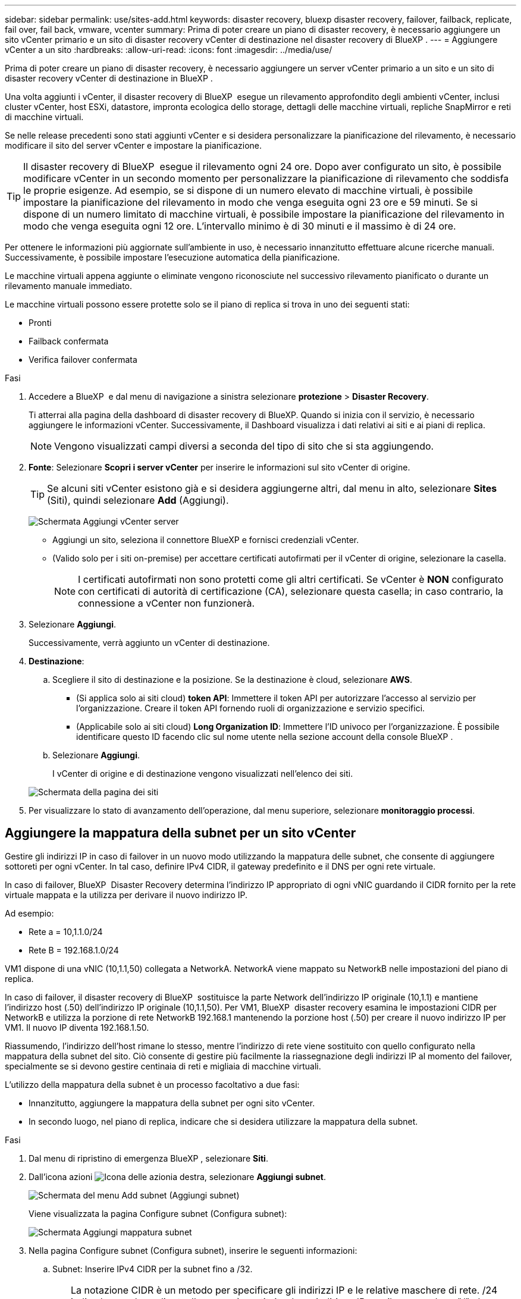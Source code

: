 ---
sidebar: sidebar 
permalink: use/sites-add.html 
keywords: disaster recovery, bluexp disaster recovery, failover, failback, replicate, fail over, fail back, vmware, vcenter 
summary: Prima di poter creare un piano di disaster recovery, è necessario aggiungere un sito vCenter primario e un sito di disaster recovery vCenter di destinazione nel disaster recovery di BlueXP . 
---
= Aggiungere vCenter a un sito
:hardbreaks:
:allow-uri-read: 
:icons: font
:imagesdir: ../media/use/


[role="lead"]
Prima di poter creare un piano di disaster recovery, è necessario aggiungere un server vCenter primario a un sito e un sito di disaster recovery vCenter di destinazione in BlueXP .

Una volta aggiunti i vCenter, il disaster recovery di BlueXP  esegue un rilevamento approfondito degli ambienti vCenter, inclusi cluster vCenter, host ESXi, datastore, impronta ecologica dello storage, dettagli delle macchine virtuali, repliche SnapMirror e reti di macchine virtuali.

Se nelle release precedenti sono stati aggiunti vCenter e si desidera personalizzare la pianificazione del rilevamento, è necessario modificare il sito del server vCenter e impostare la pianificazione.


TIP: Il disaster recovery di BlueXP  esegue il rilevamento ogni 24 ore. Dopo aver configurato un sito, è possibile modificare vCenter in un secondo momento per personalizzare la pianificazione di rilevamento che soddisfa le proprie esigenze. Ad esempio, se si dispone di un numero elevato di macchine virtuali, è possibile impostare la pianificazione del rilevamento in modo che venga eseguita ogni 23 ore e 59 minuti. Se si dispone di un numero limitato di macchine virtuali, è possibile impostare la pianificazione del rilevamento in modo che venga eseguita ogni 12 ore. L'intervallo minimo è di 30 minuti e il massimo è di 24 ore.

Per ottenere le informazioni più aggiornate sull'ambiente in uso, è necessario innanzitutto effettuare alcune ricerche manuali. Successivamente, è possibile impostare l'esecuzione automatica della pianificazione.

Le macchine virtuali appena aggiunte o eliminate vengono riconosciute nel successivo rilevamento pianificato o durante un rilevamento manuale immediato.

Le macchine virtuali possono essere protette solo se il piano di replica si trova in uno dei seguenti stati:

* Pronti
* Failback confermata
* Verifica failover confermata


.Fasi
. Accedere a BlueXP  e dal menu di navigazione a sinistra selezionare *protezione* > *Disaster Recovery*.
+
Ti atterrai alla pagina della dashboard di disaster recovery di BlueXP. Quando si inizia con il servizio, è necessario aggiungere le informazioni vCenter. Successivamente, il Dashboard visualizza i dati relativi ai siti e ai piani di replica.

+

NOTE: Vengono visualizzati campi diversi a seconda del tipo di sito che si sta aggiungendo.

. *Fonte*: Selezionare *Scopri i server vCenter* per inserire le informazioni sul sito vCenter di origine.
+

TIP: Se alcuni siti vCenter esistono già e si desidera aggiungerne altri, dal menu in alto, selezionare *Sites* (Siti), quindi selezionare *Add* (Aggiungi).

+
image:vcenter-add.png["Schermata Aggiungi vCenter server "]

+
** Aggiungi un sito, seleziona il connettore BlueXP e fornisci credenziali vCenter.
** (Valido solo per i siti on-premise) per accettare certificati autofirmati per il vCenter di origine, selezionare la casella.
+

NOTE: I certificati autofirmati non sono protetti come gli altri certificati. Se vCenter è *NON* configurato con certificati di autorità di certificazione (CA), selezionare questa casella; in caso contrario, la connessione a vCenter non funzionerà.



. Selezionare *Aggiungi*.
+
Successivamente, verrà aggiunto un vCenter di destinazione.

. *Destinazione*:
+
.. Scegliere il sito di destinazione e la posizione. Se la destinazione è cloud, selezionare *AWS*.
+
*** (Si applica solo ai siti cloud) *token API*: Immettere il token API per autorizzare l'accesso al servizio per l'organizzazione. Creare il token API fornendo ruoli di organizzazione e servizio specifici.
*** (Applicabile solo ai siti cloud) *Long Organization ID*: Immettere l'ID univoco per l'organizzazione. È possibile identificare questo ID facendo clic sul nome utente nella sezione account della console BlueXP .


.. Selezionare *Aggiungi*.
+
I vCenter di origine e di destinazione vengono visualizzati nell'elenco dei siti.

+
image:sites-list2.png["Schermata della pagina dei siti"]



. Per visualizzare lo stato di avanzamento dell'operazione, dal menu superiore, selezionare *monitoraggio processi*.




== Aggiungere la mappatura della subnet per un sito vCenter

Gestire gli indirizzi IP in caso di failover in un nuovo modo utilizzando la mappatura delle subnet, che consente di aggiungere sottoreti per ogni vCenter. In tal caso, definire IPv4 CIDR, il gateway predefinito e il DNS per ogni rete virtuale.

In caso di failover, BlueXP  Disaster Recovery determina l'indirizzo IP appropriato di ogni vNIC guardando il CIDR fornito per la rete virtuale mappata e la utilizza per derivare il nuovo indirizzo IP.

Ad esempio:

* Rete a = 10,1.1.0/24
* Rete B = 192.168.1.0/24


VM1 dispone di una vNIC (10,1.1,50) collegata a NetworkA. NetworkA viene mappato su NetworkB nelle impostazioni del piano di replica.

In caso di failover, il disaster recovery di BlueXP  sostituisce la parte Network dell'indirizzo IP originale (10,1.1) e mantiene l'indirizzo host (.50) dell'indirizzo IP originale (10,1.1,50). Per VM1, BlueXP  disaster recovery esamina le impostazioni CIDR per NetworkB e utilizza la porzione di rete NetworkB 192.168.1 mantenendo la porzione host (.50) per creare il nuovo indirizzo IP per VM1. Il nuovo IP diventa 192.168.1.50.

Riassumendo, l'indirizzo dell'host rimane lo stesso, mentre l'indirizzo di rete viene sostituito con quello configurato nella mappatura della subnet del sito. Ciò consente di gestire più facilmente la riassegnazione degli indirizzi IP al momento del failover, specialmente se si devono gestire centinaia di reti e migliaia di macchine virtuali.

L'utilizzo della mappatura della subnet è un processo facoltativo a due fasi:

* Innanzitutto, aggiungere la mappatura della subnet per ogni sito vCenter.
* In secondo luogo, nel piano di replica, indicare che si desidera utilizzare la mappatura della subnet.


.Fasi
. Dal menu di ripristino di emergenza BlueXP , selezionare *Siti*.
. Dall'icona azioni image:icon-vertical-dots.png["Icona delle azioni"]a destra, selezionare *Aggiungi subnet*.
+
image:dr-sites-subnet-menu.png["Schermata del menu Add subnet (Aggiungi subnet)"]

+
Viene visualizzata la pagina Configure subnet (Configura subnet):

+
image:sites-subnet-add.png["Schermata Aggiungi mappatura subnet"]

. Nella pagina Configure subnet (Configura subnet), inserire le seguenti informazioni:
+
.. Subnet: Inserire IPv4 CIDR per la subnet fino a /32.
+

TIP: La notazione CIDR è un metodo per specificare gli indirizzi IP e le relative maschere di rete. /24 indica la maschera di rete. Il numero è costituito da un indirizzo IP con il numero dopo "/" che indica quanti bit dell'indirizzo IP indicano la rete. Ad esempio, 192.168.0.50/24, l'indirizzo IP è 192.168.0.50 e il numero totale di bit nell'indirizzo di rete è 24. 192.168.0.50 255.255.255.0 diventa 192.168.0.0/24.

.. Gateway: Inserire il gateway predefinito per la subnet.
.. DNS: Inserire il DNS della subnet.


. Selezionare *Aggiungi mappatura subnet*.




=== Selezionare la mappatura della subnet per un piano di replica

Quando si crea un piano di replica, è possibile selezionare la mappatura della subnet per il piano di replica.

.Fasi
. Dal menu superiore del disaster recovery di BlueXP, selezionare *piani di replica*.
. Selezionare *Aggiungi* per aggiungere un piano di replica.
. Completare i campi nel modo usuale aggiungendo i server vCenter, selezionando i gruppi di risorse o le applicazioni e completando le mappature.
. Nella pagina piano di replica > mappatura delle risorse, selezionare la sezione *macchine virtuali*.
+
image:dr-plan-vm-subnet-option.png["Schermata di selezione della mappatura della subnet"]

. Nel campo *IP di destinazione*, selezionare *Usa mappatura subnet* dall'elenco a discesa.
+

NOTE: Se sono presenti due macchine virtuali (ad esempio, una è Linux e l'altra è Windows), le credenziali sono necessarie solo per Windows.

. Continuare con la creazione del piano di replica.




== Modificare il sito del server vCenter e personalizzare la pianificazione del rilevamento

È possibile modificare il sito del server vCenter per personalizzare la pianificazione del rilevamento. Ad esempio, se si dispone di un numero elevato di macchine virtuali, è possibile impostare la pianificazione del rilevamento in modo che venga eseguita ogni 23 ore e 59 minuti. Se si dispone di un numero limitato di macchine virtuali, è possibile impostare la pianificazione del rilevamento in modo che venga eseguita ogni 12 ore.

Se nelle release precedenti sono stati aggiunti vCenter e si desidera personalizzare la pianificazione del rilevamento, è necessario modificare il sito del server vCenter e impostare la pianificazione.

Se non si desidera pianificare la ricerca, è possibile disattivare l'opzione di ricerca pianificata e aggiornare la ricerca manualmente in qualsiasi momento.

.Fasi
. Dal menu di ripristino di emergenza di BlueXP , selezionare *Siti*.
. Selezionare il sito che si desidera modificare.
. Selezionare l'icona azioni image:icon-vertical-dots.png["Icona delle azioni"] a destra e selezionare *Modifica*.
. Nella pagina Modifica server vCenter, modificare i campi in base alle esigenze.
. Per personalizzare la pianificazione della ricerca, selezionare la casella *Abilita ricerca pianificata* e selezionare la data e l'intervallo di tempo desiderati.
+
image:sites-edit-schedule.png["Schermata Modifica pianificazione rilevamento"]

. Selezionare *Salva*.




== Aggiornare la ricerca manualmente

È possibile aggiornare la ricerca manualmente in qualsiasi momento. Ciò è utile se sono state aggiunte o rimosse macchine virtuali e si desidera aggiornare le informazioni in BlueXP  Disaster Recovery.

.Fasi
. Dal menu di ripristino di emergenza di BlueXP , selezionare *Siti*.
. Selezionare il sito che si desidera aggiornare.
. Selezionare l'icona azioni image:icon-vertical-dots.png["Icona delle azioni"] a destra e selezionare *Aggiorna*.

